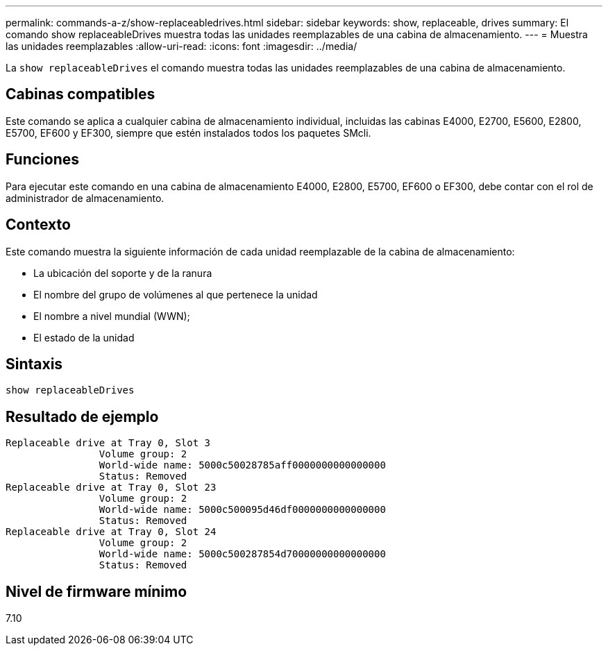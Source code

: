 ---
permalink: commands-a-z/show-replaceabledrives.html 
sidebar: sidebar 
keywords: show, replaceable, drives 
summary: El comando show replaceableDrives muestra todas las unidades reemplazables de una cabina de almacenamiento. 
---
= Muestra las unidades reemplazables
:allow-uri-read: 
:icons: font
:imagesdir: ../media/


[role="lead"]
La `show replaceableDrives` el comando muestra todas las unidades reemplazables de una cabina de almacenamiento.



== Cabinas compatibles

Este comando se aplica a cualquier cabina de almacenamiento individual, incluidas las cabinas E4000, E2700, E5600, E2800, E5700, EF600 y EF300, siempre que estén instalados todos los paquetes SMcli.



== Funciones

Para ejecutar este comando en una cabina de almacenamiento E4000, E2800, E5700, EF600 o EF300, debe contar con el rol de administrador de almacenamiento.



== Contexto

Este comando muestra la siguiente información de cada unidad reemplazable de la cabina de almacenamiento:

* La ubicación del soporte y de la ranura
* El nombre del grupo de volúmenes al que pertenece la unidad
* El nombre a nivel mundial (WWN);
* El estado de la unidad




== Sintaxis

[source, cli]
----
show replaceableDrives
----


== Resultado de ejemplo

[listing]
----
Replaceable drive at Tray 0, Slot 3
                Volume group: 2
                World-wide name: 5000c50028785aff0000000000000000
                Status: Removed
Replaceable drive at Tray 0, Slot 23
                Volume group: 2
                World-wide name: 5000c500095d46df0000000000000000
                Status: Removed
Replaceable drive at Tray 0, Slot 24
                Volume group: 2
                World-wide name: 5000c500287854d70000000000000000
                Status: Removed
----


== Nivel de firmware mínimo

7.10
